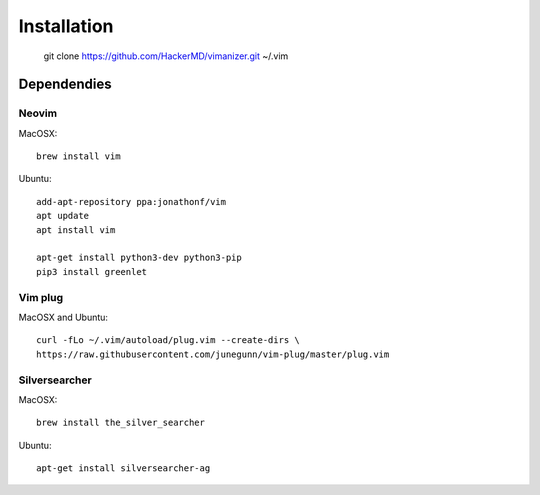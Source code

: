 ************
Installation
************

    git clone https://github.com/HackerMD/vimanizer.git ~/.vim

Dependendies
============

Neovim
------

MacOSX::

    brew install vim

Ubuntu::

    add-apt-repository ppa:jonathonf/vim
    apt update
    apt install vim

    apt-get install python3-dev python3-pip
    pip3 install greenlet

Vim plug
--------

MacOSX and Ubuntu::

    curl -fLo ~/.vim/autoload/plug.vim --create-dirs \
    https://raw.githubusercontent.com/junegunn/vim-plug/master/plug.vim

Silversearcher
--------------

MacOSX::

    brew install the_silver_searcher

Ubuntu::

    apt-get install silversearcher-ag
